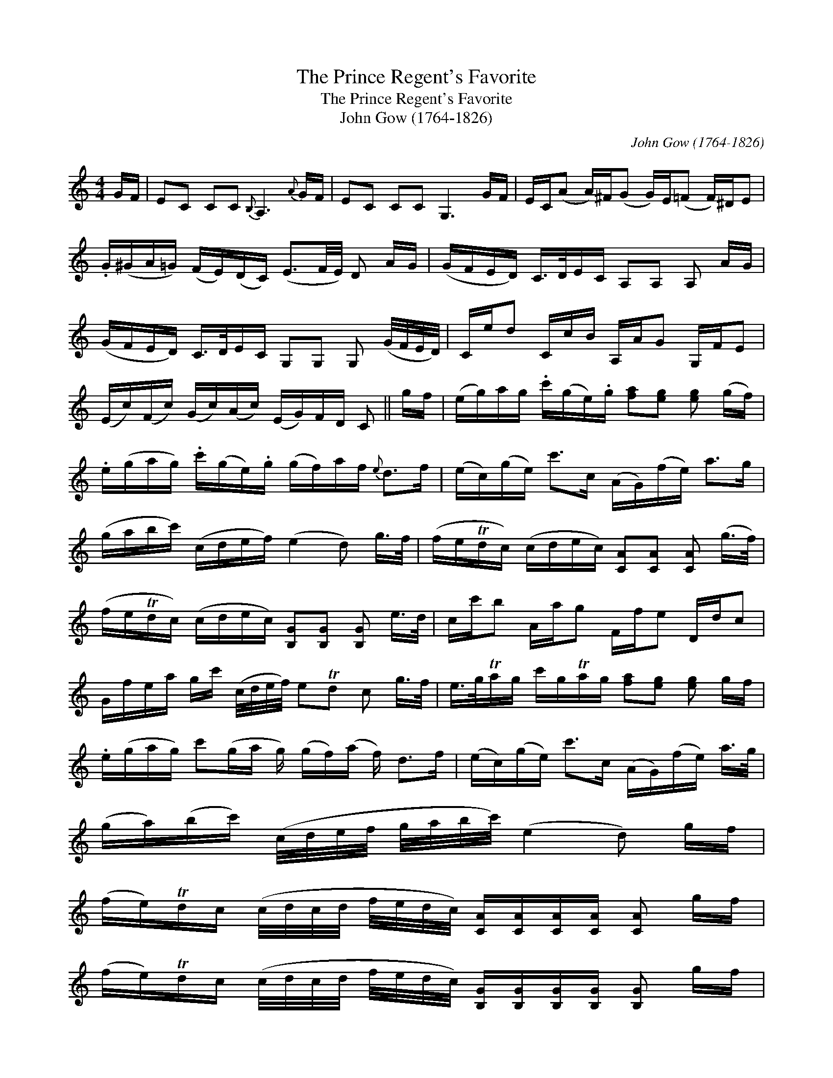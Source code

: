 X:1
T:Prince Regent's Favorite, The
T:Prince Regent's Favorite, The
T:John Gow (1764-1826)
C:John Gow (1764-1826)
L:1/8
M:4/4
K:C
V:1 treble 
V:1
 G/F/ | EC CC{B,} A,3{A} G/F/ | EC CC G,3 G/F/ | E/C/(A A/)^F/(G G/)E/(=F F/)^D/E | %4
 .G/(^G/A/=G/) (F/E/)(D/C/) (E3/2F/4E/4) D A/G/ | (G/F/E/D/) C/>D/E/C/ A,A, A, A/G/ | %6
 (G/F/E/D/) C/>D/E/C/ G,G, G, (G/4F/4E/4D/4) | C/e/d C/c/B/ A,/A/G G,/F/E | %8
 (E/c/)(F/c/) (G/c/)(A/c/) (E/G/)F/D/ C || g/f/ | (e/g/)a/g/ .c'/(g/e/).g/ [fa][eg] [eg] (g/f/) | %11
 .e/(g/a/g/) .c'/(g/e/).g/ (g/f/)a/f/{e} d>f | (e/c/)(g/e/) c'>c (A/G/)(f/e/) a>g | %13
 (g/a/b/c'/) (c/d/e/f/) (e2 d) g/>f/ | (f/e/Td/c/) (c/d/e/c/) [CA][CA] [CA] (g/>f/) | %15
 (f/e/Td/c/) (c/d/e/c/) [B,G][B,G] [B,G] e/>d/ | c/c'/b A/a/g F/f/e D/d/c | %17
 G/f/e/a/ g/c'/ (c/4d/4e/4f/4) eTd c g/>f/ | e/>g/Ta/g/ c'/g/Ta/g/ [fa][eg] [eg] g/f/ | %19
 .e/(g/a/g/) c'(g/a/ g/) (g/f/)(a/ f/) d>f | (e/c/)(g/e/) c'>c (A/G/)(f/e/) a/>g/ | %21
 (g/a/)(b/c'/) (c/4d/4e/4f/4 g/4a/4b/4c'/4) (e2 d) g/f/ | %22
 (f/e/)Td/c/ (c/4d/4c/4d/4 f/4e/4d/4c/4) [CA]/[CA]/[CA]/[CA]/ [CA] g/f/ | %23
 (f/e/)Td/c/ (c/4d/4c/4d/4 f/4e/4d/4c/4) [B,G]/[B,G]/[B,G]/[B,G]/ [B,G] g/f/ | %24
 e/c/(g g/)e/(c' c'/)g/(e' e'/)c'/g' (G/4^G/4) | (A/G/)(F/E/) D/C/B,/C/ TEDC || %26

